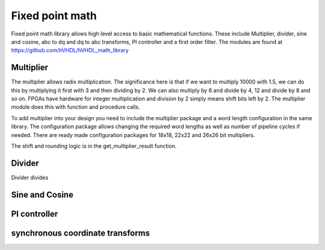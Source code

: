 Fixed point math
================

Fixed point math library allows high level access to basic mathematical functions. These include Multiplier, divider, sine and cosine, abc to dq and dq to abc transforms, PI controller and a first order filter. The modules are found at https://github.com/hVHDL/hVHDL_math_library



Multiplier
----------

The multiplier allows radix multiplication. The significance here is that if we want to multiply 10000 with 1.5, we can do this by multiplying it first with 3 and then dividing by 2. We can also multiply by 6 and divide by 4, 12 and divide by 8 and so on. FPGAs have hardware for integer multiplication and division by 2 simply means shift bits left by 2. The multiplier module does this with function and procedure calls. 

To add multiplier into your design you need to include the multiplier package and a word length configuration in the same library. The configuration package allows changing the required word lengths as well as number of pipeline cycles if needed. There are ready made configuration packages for 18x18, 22x22 and 26x26 bit multipliers.

The shift and rounding logic is in the get_multiplier_result function. 

Divider
-------

Divider divides

Sine and Cosine
---------------

PI controller
---------------

synchronous coordinate transforms
---------------------------------
